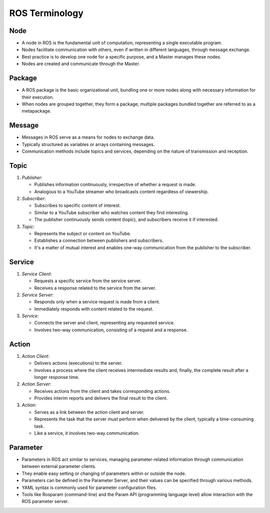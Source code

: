ROS Terminology
=============

Node
-------------

- A node in ROS is the fundamental unit of computation, representing a single executable program.

- Nodes facilitate communication with others, even if written in different languages, through message exchange.

- Best practice is to develop one node for a specific purpose, and a Master manages these nodes.

- Nodes are created and communicate through the Master.

Package
-------------

- A ROS package is the basic organizational unit, bundling one or more nodes along with necessary information for their execution.

- When nodes are grouped together, they form a package; multiple packages bundled together are referred to as a metapackage.

Message
-------------

- Messages in ROS serve as a means for nodes to exchange data.

- Typically structured as variables or arrays containing messages.

- Communication methods include topics and services, depending on the nature of transmission and reception.

Topic
-------------

1. *Publisher*:

   - Publishes information continuously, irrespective of whether a request is made.

   - Analogous to a YouTube streamer who broadcasts content regardless of viewership.

2. *Subscriber*:

   - Subscribes to specific content of interest.

   - Similar to a YouTube subscriber who watches content they find interesting.

   - The publisher continuously sends content (topic), and subscribers receive it if interested.

3. *Topic*:

   - Represents the subject or content on YouTube.

   - Establishes a connection between publishers and subscribers.

   - It's a matter of mutual interest and enables one-way communication from the publisher to the subscriber.

Service
-------------

1. *Service Client*:

   - Requests a specific service from the service server.

   - Receives a response related to the service from the server.

2. *Service Server*:

   - Responds only when a service request is made from a client.

   - Immediately responds with content related to the request.

3. *Service*:

   - Connects the server and client, representing any requested service.

   - Involves two-way communication, consisting of a request and a response.

Action
-------------

1. *Action Client*:

   - Delivers actions (executions) to the server.

   - Involves a process where the client receives intermediate results and, finally, the complete result after a longer response time.

2. *Action Server*:

   - Receives actions from the client and takes corresponding actions.

   - Provides interim reports and delivers the final result to the client.

3. *Action*:

   - Serves as a link between the action client and server.

   - Represents the task that the server must perform when delivered by the client, typically a time-consuming task.

   - Like a service, it involves two-way communication.

Parameter
-------------

- Parameters in ROS act similar to services, managing parameter-related information through communication between external parameter clients.

- They enable easy setting or changing of parameters within or outside the node.

- Parameters can be defined in the Parameter Server, and their values can be specified through various methods.

- YAML syntax is commonly used for parameter configuration files.

- Tools like Rosparam (command-line) and the Param API (programming language level) allow interaction with the ROS parameter server.